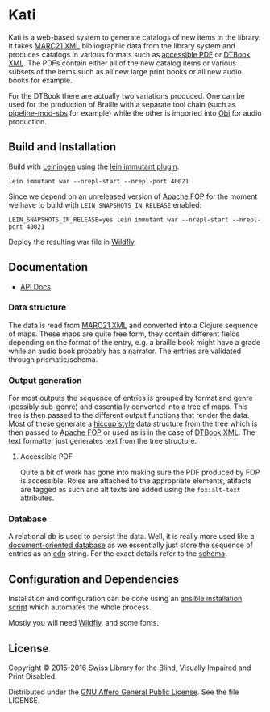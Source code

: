* Kati

Kati is a web-based system to generate catalogs of new items in the
library. It takes [[https://www.loc.gov/marc/bibliographic/][MARC21 XML]] bibliographic data from the library
system and produces catalogs in various formats such as [[http://www.access-for-all.ch/en/pdf-lab/pdf-accessibility-checker-pac.html][accessible PDF]]
or [[https://en.wikipedia.org/wiki/DTBook][DTBook XML]]. The PDFs contain either all of the new catalog items or
various subsets of the items such as all new large print books or all
new audio books for example.

For the DTBook there are actually two variations produced. One can be
used for the production of Braille with a separate tool chain (such as
[[https://github.com/sbsdev/pipeline-mod-sbs][pipeline-mod-sbs]] for example) while the other is imported into [[http://www.daisy.org/project/obi][Obi]] for
audio production.

** Build and Installation
Build with [[https://github.com/technomancy/leiningen][Leiningen]] using the [[https://github.com/immutant/lein-immutant][lein immutant plugin]].

#+BEGIN_SRC shell
lein immutant war --nrepl-start --nrepl-port 40021
#+END_SRC

Since we depend on an unreleased version of [[https://xmlgraphics.apache.org/fop/][Apache FOP]] for the moment
we have to build with ~LEIN_SNAPSHOTS_IN_RELEASE~ enabled:

#+BEGIN_SRC shell
LEIN_SNAPSHOTS_IN_RELEASE=yes lein immutant war --nrepl-start --nrepl-port 40021
#+END_SRC

Deploy the resulting war file in [[http://wildfly.org/][Wildfly]].

** Documentation

- [[https://sbsdev.github.io/catalog][API Docs]]

*** Data structure

The data is read from [[https://www.loc.gov/marc/bibliographic/][MARC21 XML]] and converted into a Clojure sequence
of maps. These maps are quite free form, they contain different fields
depending on the format of the entry, e.g. a braille book might have a
grade while an audio book probably has a narrator. The entries are
validated through prismatic/schema.

*** Output generation

For most outputs the sequence of entries is grouped by format and
genre (possibly sub-genre) and essentially converted into a tree of
maps. This tree is then passed to the different output functions that
render the data. Most of these generate a [[https://github.com/weavejester/hiccup][hiccup style]] data structure
from the tree which is then passed to [[https://xmlgraphics.apache.org/fop/][Apache FOP]] or used as is in the
case of [[https://en.wikipedia.org/wiki/DTBook][DTBook XML]]. The text formatter just generates text from the
tree structure.

**** Accessible PDF

Quite a bit of work has gone into making sure the PDF produced by FOP
is accessible. Roles are attached to the appropriate elements,
atifacts are tagged as such and alt texts are added using the
~fox:alt-text~ attributes.

*** Database

A relational db is used to persist the data. Well, it is really more
used like a [[https://en.wikipedia.org/wiki/Document-oriented_database][document-oriented database]] as we essentially just store
the sequence of entries as an [[https://github.com/edn-format/edn][edn]] string. For the exact details refer
to the [[https://github.com/sbsdev/catalog/blob/master/resources/schema.sql][schema]].

** Configuration and Dependencies
Installation and configuration can be done using an [[https://github.com/sbsdev/sbs-infrastructure/blob/master/kati.yml][ansible
installation script]] which automates the whole process.

Mostly you will need [[http://wildfly.org/][Wildfly]], and some fonts.

** License

Copyright © 2015-2016 Swiss Library for the Blind, Visually Impaired and Print Disabled.

Distributed under the [[http://www.gnu.org/licenses/agpl-3.0.html][GNU Affero General Public License]]. See the file LICENSE.
